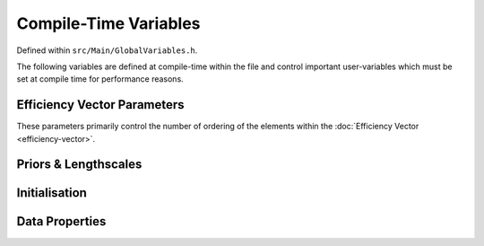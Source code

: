 .. compile-variables


########################
Compile-Time Variables
########################

Defined within ``src/Main/GlobalVariables.h``.

The following variables are defined at compile-time within the file and control important user-variables which must be set at compile time for performance reasons. 



Efficiency Vector Parameters
***************************************

These parameters primarily control the number of ordering of the elements within the :doc:`Efficiency Vector <efficiency-vector>`. 

.. doxygenvariable:: Nt

.. _Nm:

.. doxygenvariable:: Nm
.. doxygenvariable:: healpix_order	
.. doxygenvariable:: needlet_order
.. doxygenvariable:: NVariancePops
.. doxygenvariable:: hyperOrder


Priors & Lengthscales
*************************************************
.. doxygenvariable:: xtPriorNonGap
.. doxygenvariable:: xtPriorInsideGap
.. doxygenvariable:: studentNu
.. doxygenvariable:: sigmat
.. doxygenvariable:: lt_revs

.. doxygenvariable:: xmPrior
.. doxygenvariable:: lm

.. doxygenvariable:: gapPriorAlpha
.. doxygenvariable:: gapPriorPeak
.. doxygenvariable:: gapPriorBeta



Initialisation
****************************
.. doxygenvariable:: initialisationBounds
.. doxygenvariable:: xmInitialised

Data Properties
*****************************

.. doxygenvariable:: TempDirName
.. doxygenvariable:: DataLoadCount
.. doxygenvariable:: magOffset
